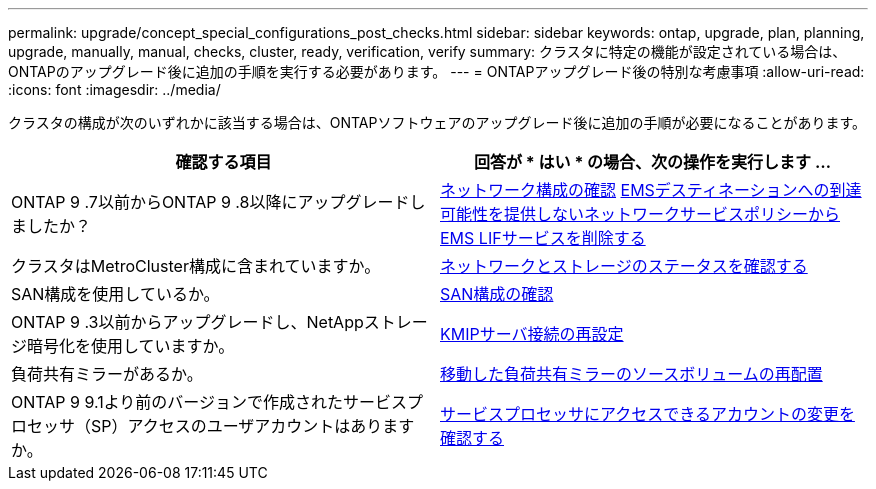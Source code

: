 ---
permalink: upgrade/concept_special_configurations_post_checks.html 
sidebar: sidebar 
keywords: ontap, upgrade, plan, planning, upgrade, manually, manual, checks, cluster, ready, verification, verify 
summary: クラスタに特定の機能が設定されている場合は、ONTAPのアップグレード後に追加の手順を実行する必要があります。 
---
= ONTAPアップグレード後の特別な考慮事項
:allow-uri-read: 
:icons: font
:imagesdir: ../media/


[role="lead"]
クラスタの構成が次のいずれかに該当する場合は、ONTAPソフトウェアのアップグレード後に追加の手順が必要になることがあります。

[cols="2*"]
|===
| 確認する項目 | 回答が * はい * の場合、次の操作を実行します ... 


| ONTAP 9 .7以前からONTAP 9 .8以降にアップグレードしましたか？ | xref:../networking/verify_your_network_configuration.html[ネットワーク構成の確認] xref:remove-ems-lif-service-task.html[EMSデスティネーションへの到達可能性を提供しないネットワークサービスポリシーからEMS LIFサービスを削除する] 


| クラスタはMetroCluster構成に含まれていますか。 | xref:task_verifying_the_networking_and_storage_status_for_metrocluster_post_upgrade.html[ネットワークとストレージのステータスを確認する] 


| SAN構成を使用しているか。 | xref:task_verifying_the_san_configuration_after_an_upgrade.html[SAN構成の確認] 


| ONTAP 9 .3以前からアップグレードし、NetAppストレージ暗号化を使用していますか。 | xref:task_reconfiguring_kmip_servers_connections_after_upgrading_to_ontap_9_3_or_later.html[KMIPサーバ接続の再設定] 


| 負荷共有ミラーがあるか。 | xref:task_relocating_moved_load_sharing_mirror_source_volumes.html[移動した負荷共有ミラーのソースボリュームの再配置] 


| ONTAP 9 9.1より前のバージョンで作成されたサービスプロセッサ（SP）アクセスのユーザアカウントはありますか。 | xref:sp-user-accounts-change-concept.html[サービスプロセッサにアクセスできるアカウントの変更を確認する] 
|===